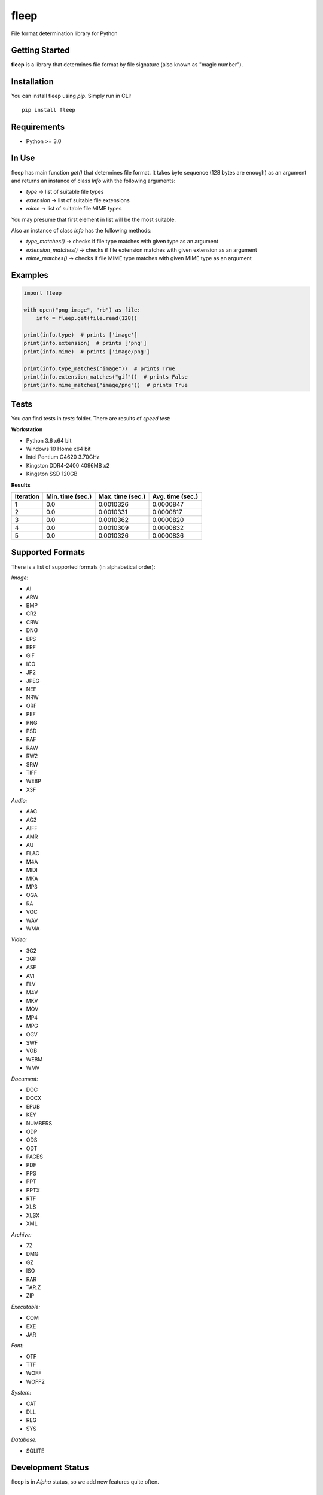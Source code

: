 fleep
=====

File format determination library for Python

|python version| |pypi version| |license|

Getting Started
---------------

**fleep** is a library that determines file format by file signature (also known as "magic number").

Installation
------------

You can install fleep using *pip*. Simply run in CLI:

::

    pip install fleep

Requirements
------------

-  Python >= 3.0

In Use
------

fleep has main function *get()* that determines file format. It takes byte sequence (128 bytes are enough) as an argument and returns an instance of class *Info* with the following arguments:

-  *type* -> list of suitable file types
-  *extension* -> list of suitable file extensions
-  *mime* -> list of suitable file MIME types

You may presume that first element in list will be the most suitable.

Also an instance of class *Info* has the following methods:

-  *type_matches()* -> checks if file type matches with given type as an argument
-  *extension_matches()* -> checks if file extension matches with given extension as an argument
-  *mime_matches()* -> checks if file MIME type matches with given MIME type as an argument

Examples
--------

.. code:: python

    import fleep

    with open("png_image", "rb") as file:
        info = fleep.get(file.read(128))

    print(info.type)  # prints ['image']
    print(info.extension)  # prints ['png']
    print(info.mime)  # prints ['image/png']

    print(info.type_matches("image"))  # prints True
    print(info.extension_matches("gif"))  # prints False
    print(info.mime_matches("image/png"))  # prints True

Tests
-----

You can find tests in *tests* folder. There are results of *speed test*:

**Workstation**

-  Python 3.6 x64 bit
-  Windows 10 Home x64 bit
-  Intel Pentium G4620 3.70GHz
-  Kingston DDR4-2400 4096MB x2
-  Kingston SSD 120GB

**Results**

+-----------+------------------+------------------+------------------+
| Iteration | Min. time (sec.) | Max. time (sec.) | Avg. time (sec.) |
+===========+==================+==================+==================+
| 1         | 0.0              | 0.0010326        | 0.0000847        |
+-----------+------------------+------------------+------------------+
| 2         | 0.0              | 0.0010331        | 0.0000817        |
+-----------+------------------+------------------+------------------+
| 3         | 0.0              | 0.0010362        | 0.0000820        |
+-----------+------------------+------------------+------------------+
| 4         | 0.0              | 0.0010309        | 0.0000832        |
+-----------+------------------+------------------+------------------+
| 5         | 0.0              | 0.0010326        | 0.0000836        |
+-----------+------------------+------------------+------------------+

Supported Formats
-----------------

There is a list of supported formats (in alphabetical order):

*Image:*

-  AI
-  ARW
-  BMP
-  CR2
-  CRW
-  DNG
-  EPS
-  ERF
-  GIF
-  ICO
-  JP2
-  JPEG
-  NEF
-  NRW
-  ORF
-  PEF
-  PNG
-  PSD
-  RAF
-  RAW
-  RW2
-  SRW
-  TIFF
-  WEBP
-  X3F

*Audio:*

-  AAC
-  AC3
-  AIFF
-  AMR
-  AU
-  FLAC
-  M4A
-  MIDI
-  MKA
-  MP3
-  OGA
-  RA
-  VOC
-  WAV
-  WMA

*Video:*

-  3G2
-  3GP
-  ASF
-  AVI
-  FLV
-  M4V
-  MKV
-  MOV
-  MP4
-  MPG
-  OGV
-  SWF
-  VOB
-  WEBM
-  WMV

*Document:*

-  DOC
-  DOCX
-  EPUB
-  KEY
-  NUMBERS
-  ODP
-  ODS
-  ODT
-  PAGES
-  PDF
-  PPS
-  PPT
-  PPTX
-  RTF
-  XLS
-  XLSX
-  XML

*Archive:*

-  7Z
-  DMG
-  GZ
-  ISO
-  RAR
-  TAR.Z
-  ZIP

*Executable:*

-  COM
-  EXE
-  JAR

*Font:*

-  OTF
-  TTF
-  WOFF
-  WOFF2

*System:*

-  CAT
-  DLL
-  REG
-  SYS

*Database:*

-  SQLITE

Development Status
------------------

fleep is in *Alpha* status, so we add new features quite often.

License
-------

This project is licensed under the *MIT License*.

Contributing
------------

It would be nice to determine more formats. You can help us to deal with it!

Authors
-------

**Mykyta Paliienko** - `GitHub profile`_

.. _GitHub profile: https://github.com/floyernick

.. |python version| image:: https://img.shields.io/badge/python-3-blue.svg
.. |pypi version| image:: https://img.shields.io/badge/pypi-v0.4.3-blue.svg
   :target: https://pypi.python.org/pypi/fleep
.. |license| image:: https://img.shields.io/badge/license-MIT-blue.svg
   :target: https://github.com/floyernick/fleep/blob/master/LICENSE